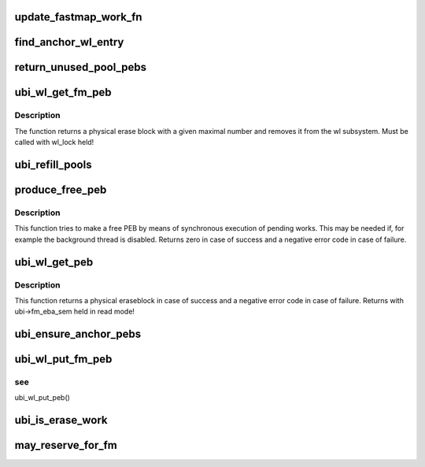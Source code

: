 .. -*- coding: utf-8; mode: rst -*-
.. src-file: drivers/mtd/ubi/fastmap-wl.c

.. _`update_fastmap_work_fn`:

update_fastmap_work_fn
======================

.. c:function:: void update_fastmap_work_fn(struct work_struct *wrk)

    calls ubi_update_fastmap from a work queue

    :param struct work_struct \*wrk:
        the work description object

.. _`find_anchor_wl_entry`:

find_anchor_wl_entry
====================

.. c:function:: struct ubi_wl_entry *find_anchor_wl_entry(struct rb_root *root)

    find wear-leveling entry to used as anchor PEB.

    :param struct rb_root \*root:
        the RB-tree where to look for

.. _`return_unused_pool_pebs`:

return_unused_pool_pebs
=======================

.. c:function:: void return_unused_pool_pebs(struct ubi_device *ubi, struct ubi_fm_pool *pool)

    returns unused PEB to the free tree.

    :param struct ubi_device \*ubi:
        UBI device description object

    :param struct ubi_fm_pool \*pool:
        fastmap pool description object

.. _`ubi_wl_get_fm_peb`:

ubi_wl_get_fm_peb
=================

.. c:function:: struct ubi_wl_entry *ubi_wl_get_fm_peb(struct ubi_device *ubi, int anchor)

    find a physical erase block with a given maximal number.

    :param struct ubi_device \*ubi:
        UBI device description object

    :param int anchor:
        This PEB will be used as anchor PEB by fastmap

.. _`ubi_wl_get_fm_peb.description`:

Description
-----------

The function returns a physical erase block with a given maximal number
and removes it from the wl subsystem.
Must be called with wl_lock held!

.. _`ubi_refill_pools`:

ubi_refill_pools
================

.. c:function:: void ubi_refill_pools(struct ubi_device *ubi)

    refills all fastmap PEB pools.

    :param struct ubi_device \*ubi:
        UBI device description object

.. _`produce_free_peb`:

produce_free_peb
================

.. c:function:: int produce_free_peb(struct ubi_device *ubi)

    produce a free physical eraseblock.

    :param struct ubi_device \*ubi:
        UBI device description object

.. _`produce_free_peb.description`:

Description
-----------

This function tries to make a free PEB by means of synchronous execution of
pending works. This may be needed if, for example the background thread is
disabled. Returns zero in case of success and a negative error code in case
of failure.

.. _`ubi_wl_get_peb`:

ubi_wl_get_peb
==============

.. c:function:: int ubi_wl_get_peb(struct ubi_device *ubi)

    get a physical eraseblock.

    :param struct ubi_device \*ubi:
        UBI device description object

.. _`ubi_wl_get_peb.description`:

Description
-----------

This function returns a physical eraseblock in case of success and a
negative error code in case of failure.
Returns with ubi->fm_eba_sem held in read mode!

.. _`ubi_ensure_anchor_pebs`:

ubi_ensure_anchor_pebs
======================

.. c:function:: int ubi_ensure_anchor_pebs(struct ubi_device *ubi)

    schedule wear-leveling to produce an anchor PEB.

    :param struct ubi_device \*ubi:
        UBI device description object

.. _`ubi_wl_put_fm_peb`:

ubi_wl_put_fm_peb
=================

.. c:function:: int ubi_wl_put_fm_peb(struct ubi_device *ubi, struct ubi_wl_entry *fm_e, int lnum, int torture)

    returns a PEB used in a fastmap to the wear-leveling sub-system.

    :param struct ubi_device \*ubi:
        UBI device description object

    :param struct ubi_wl_entry \*fm_e:
        physical eraseblock to return

    :param int lnum:
        the last used logical eraseblock number for the PEB

    :param int torture:
        if this physical eraseblock has to be tortured

.. _`ubi_wl_put_fm_peb.see`:

see
---

ubi_wl_put_peb()

.. _`ubi_is_erase_work`:

ubi_is_erase_work
=================

.. c:function:: int ubi_is_erase_work(struct ubi_work *wrk)

    checks whether a work is erase work.

    :param struct ubi_work \*wrk:
        The work object to be checked

.. _`may_reserve_for_fm`:

may_reserve_for_fm
==================

.. c:function:: struct ubi_wl_entry *may_reserve_for_fm(struct ubi_device *ubi, struct ubi_wl_entry *e, struct rb_root *root)

    tests whether a PEB shall be reserved for fastmap. See \ :c:func:`find_mean_wl_entry`\ 

    :param struct ubi_device \*ubi:
        UBI device description object

    :param struct ubi_wl_entry \*e:
        physical eraseblock to return

    :param struct rb_root \*root:
        RB tree to test against.

.. This file was automatic generated / don't edit.

